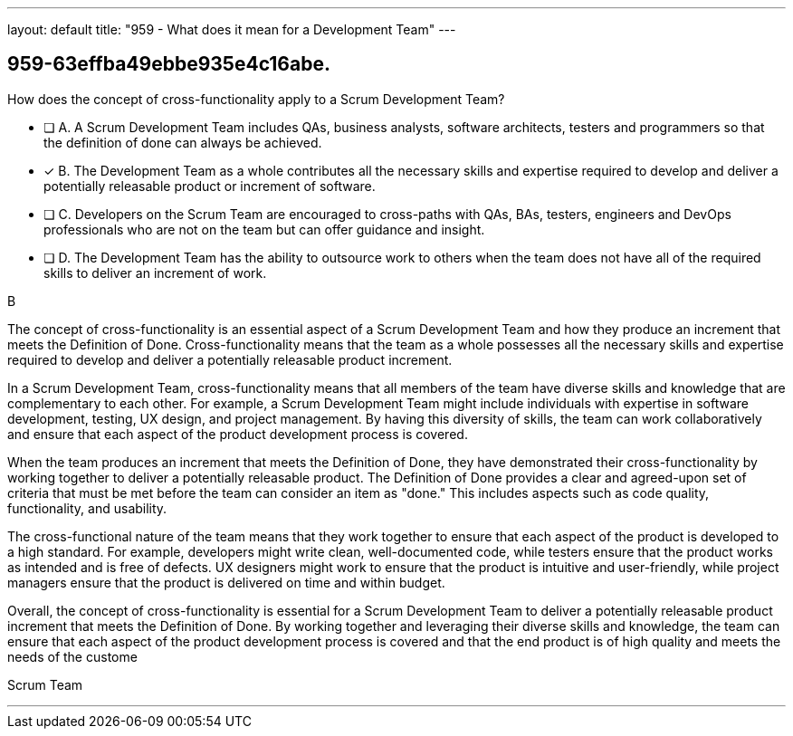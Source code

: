 ---
layout: default 
title: "959 - What does it mean for a Development Team"
---


[#question]
== 959-63effba49ebbe935e4c16abe.

****

[#query]
--
How does the concept of cross-functionality apply to a Scrum Development Team?
--

[#list]
--
* [ ] A. A Scrum Development Team includes QAs, business analysts, software architects, testers and programmers so that the definition of done can always be achieved.
* [*] B. The Development Team as a whole contributes all the necessary skills and expertise required to develop and deliver a potentially releasable product or increment of software.
* [ ] C. Developers on the Scrum Team are encouraged to cross-paths with QAs, BAs, testers, engineers and DevOps professionals who are not on the team but can offer guidance and insight.
* [ ] D. The Development Team has the ability to outsource work to others when the team does not have all of the required skills to deliver an increment of work.

--
****

[#answer]
B

[#explanation]
--
The concept of cross-functionality is an essential aspect of a Scrum Development Team and how they produce an increment that meets the Definition of Done. Cross-functionality means that the team as a whole possesses all the necessary skills and expertise required to develop and deliver a potentially releasable product increment.

In a Scrum Development Team, cross-functionality means that all members of the team have diverse skills and knowledge that are complementary to each other. For example, a Scrum Development Team might include individuals with expertise in software development, testing, UX design, and project management. By having this diversity of skills, the team can work collaboratively and ensure that each aspect of the product development process is covered.

When the team produces an increment that meets the Definition of Done, they have demonstrated their cross-functionality by working together to deliver a potentially releasable product. The Definition of Done provides a clear and agreed-upon set of criteria that must be met before the team can consider an item as "done." This includes aspects such as code quality, functionality, and usability.

The cross-functional nature of the team means that they work together to ensure that each aspect of the product is developed to a high standard. For example, developers might write clean, well-documented code, while testers ensure that the product works as intended and is free of defects. UX designers might work to ensure that the product is intuitive and user-friendly, while project managers ensure that the product is delivered on time and within budget.

Overall, the concept of cross-functionality is essential for a Scrum Development Team to deliver a potentially releasable product increment that meets the Definition of Done. By working together and leveraging their diverse skills and knowledge, the team can ensure that each aspect of the product development process is covered and that the end product is of high quality and meets the needs of the custome
--

[#ka]
Scrum Team

'''

